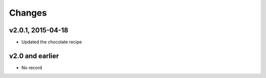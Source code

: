 Changes
========

v2.0.1, 2015-04-18
-------------------
- Updated the chocolate recipe

v2.0 and earlier
-----------------
- No record